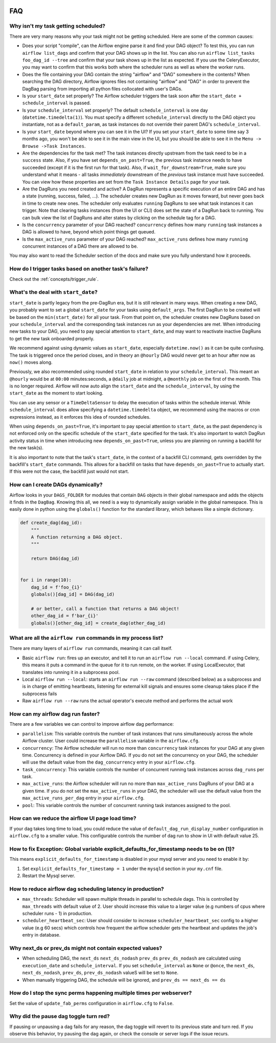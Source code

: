  .. Licensed to the Apache Software Foundation (ASF) under one
    or more contributor license agreements.  See the NOTICE file
    distributed with this work for additional information
    regarding copyright ownership.  The ASF licenses this file
    to you under the Apache License, Version 2.0 (the
    "License"); you may not use this file except in compliance
    with the License.  You may obtain a copy of the License at

 ..   http://www.apache.org/licenses/LICENSE-2.0

 .. Unless required by applicable law or agreed to in writing,
    software distributed under the License is distributed on an
    "AS IS" BASIS, WITHOUT WARRANTIES OR CONDITIONS OF ANY
    KIND, either express or implied.  See the License for the
    specific language governing permissions and limitations
    under the License.



FAQ
========

Why isn't my task getting scheduled?
------------------------------------

There are very many reasons why your task might not be getting scheduled.
Here are some of the common causes:

- Does your script "compile", can the Airflow engine parse it and find your
  DAG object? To test this, you can run ``airflow list_dags`` and
  confirm that your DAG shows up in the list. You can also run
  ``airflow list_tasks foo_dag_id --tree`` and confirm that your task
  shows up in the list as expected. If you use the CeleryExecutor, you
  may want to confirm that this works both where the scheduler runs as well
  as where the worker runs.

- Does the file containing your DAG contain the string "airflow" and "DAG" somewhere
  in the contents? When searching the DAG directory, Airflow ignores files not containing
  "airflow" and "DAG" in order to prevent the DagBag parsing from importing all python
  files collocated with user's DAGs.

- Is your ``start_date`` set properly? The Airflow scheduler triggers the
  task soon after the ``start_date + schedule_interval`` is passed.

- Is your ``schedule_interval`` set properly? The default ``schedule_interval``
  is one day (``datetime.timedelta(1)``). You must specify a different ``schedule_interval``
  directly to the DAG object you instantiate, not as a ``default_param``, as task instances
  do not override their parent DAG's ``schedule_interval``.

- Is your ``start_date`` beyond where you can see it in the UI? If you
  set your ``start_date`` to some time say 3 months ago, you won't be able to see
  it in the main view in the UI, but you should be able to see it in the
  ``Menu -> Browse ->Task Instances``.

- Are the dependencies for the task met? The task instances directly
  upstream from the task need to be in a ``success`` state. Also,
  if you have set ``depends_on_past=True``, the previous task instance
  needs to have succeeded (except if it is the first run for that task).
  Also, if ``wait_for_downstream=True``, make sure you understand
  what it means - all tasks *immediately* downstream of the *previous*
  task instance must have succeeded.
  You can view how these properties are set from the ``Task Instance Details``
  page for your task.

- Are the DagRuns you need created and active? A DagRun represents a specific
  execution of an entire DAG and has a state (running, success, failed, ...).
  The scheduler creates new DagRun as it moves forward, but never goes back
  in time to create new ones. The scheduler only evaluates ``running`` DagRuns
  to see what task instances it can trigger. Note that clearing tasks
  instances (from the UI or CLI) does set the state of a DagRun back to
  running. You can bulk view the list of DagRuns and alter states by clicking
  on the schedule tag for a DAG.

- Is the ``concurrency`` parameter of your DAG reached? ``concurrency`` defines
  how many ``running`` task instances a DAG is allowed to have, beyond which
  point things get queued.

- Is the ``max_active_runs`` parameter of your DAG reached? ``max_active_runs`` defines
  how many ``running`` concurrent instances of a DAG there are allowed to be.

You may also want to read the Scheduler section of the docs and make
sure you fully understand how it proceeds.


How do I trigger tasks based on another task's failure?
-------------------------------------------------------

Check out the :ref:`concepts/trigger_rule`.

What's the deal with ``start_date``?
------------------------------------

``start_date`` is partly legacy from the pre-DagRun era, but it is still
relevant in many ways. When creating a new DAG, you probably want to set
a global ``start_date`` for your tasks using ``default_args``. The first
DagRun to be created will be based on the ``min(start_date)`` for all your
task. From that point on, the scheduler creates new DagRuns based on
your ``schedule_interval`` and the corresponding task instances run as your
dependencies are met. When introducing new tasks to your DAG, you need to
pay special attention to ``start_date``, and may want to reactivate
inactive DagRuns to get the new task onboarded properly.

We recommend against using dynamic values as ``start_date``, especially
``datetime.now()`` as it can be quite confusing. The task is triggered
once the period closes, and in theory an ``@hourly`` DAG would never get to
an hour after now as ``now()`` moves along.


Previously, we also recommended using rounded ``start_date`` in relation to your
``schedule_interval``. This meant an ``@hourly`` would be at ``00:00``
minutes:seconds, a ``@daily`` job at midnight, a ``@monthly`` job on the
first of the month. This is no longer required. Airflow will now auto align
the ``start_date`` and the ``schedule_interval``, by using the ``start_date``
as the moment to start looking.

You can use any sensor or a ``TimeDeltaSensor`` to delay
the execution of tasks within the schedule interval.
While ``schedule_interval`` does allow specifying a ``datetime.timedelta``
object, we recommend using the macros or cron expressions instead, as
it enforces this idea of rounded schedules.

When using ``depends_on_past=True``, it's important to pay special attention
to ``start_date``, as the past dependency is not enforced only on the specific
schedule of the ``start_date`` specified for the task. It's also
important to watch DagRun activity status in time when introducing
new ``depends_on_past=True``, unless you are planning on running a backfill
for the new task(s).

It is also important to note that the task's ``start_date``, in the context of a
backfill CLI command, gets overridden by the backfill's ``start_date`` commands.
This allows for a backfill on tasks that have ``depends_on_past=True`` to
actually start. If this were not the case, the backfill just would not start.

How can I create DAGs dynamically?
----------------------------------

Airflow looks in your ``DAGS_FOLDER`` for modules that contain ``DAG`` objects
in their global namespace and adds the objects it finds in the
``DagBag``. Knowing this all, we need is a way to dynamically assign
variable in the global namespace. This is easily done in python using the
``globals()`` function for the standard library, which behaves like a
simple dictionary.

.. code-block:: python

    def create_dag(dag_id):
        """
        A function returning a DAG object.
        """

        return DAG(dag_id)


    for i in range(10):
        dag_id = f'foo_{i}'
        globals()[dag_id] = DAG(dag_id)

        # or better, call a function that returns a DAG object!
        other_dag_id = f'bar_{i}'
        globals()[other_dag_id] = create_dag(other_dag_id)

What are all the ``airflow run`` commands in my process list?
-------------------------------------------------------------

There are many layers of ``airflow run`` commands, meaning it can call itself.

- Basic ``airflow run``: fires up an executor, and tell it to run an
  ``airflow run --local`` command. if using Celery, this means it puts a
  command in the queue for it to run remote, on the worker. If using
  LocalExecutor, that translates into running it in a subprocess pool.
- Local ``airflow run --local``: starts an ``airflow run --raw``
  command (described below) as a subprocess and is in charge of
  emitting heartbeats, listening for external kill signals
  and ensures some cleanup takes place if the subprocess fails
- Raw ``airflow run --raw`` runs the actual operator's execute method and
  performs the actual work


How can my airflow dag run faster?
----------------------------------

There are a few variables we can control to improve airflow dag performance:

- ``parallelism``: This variable controls the number of task instances that runs simultaneously across the whole Airflow cluster. User could increase the ``parallelism`` variable in the ``airflow.cfg``.
- ``concurrency``: The Airflow scheduler will run no more than ``concurrency`` task instances for your DAG at any given time. Concurrency is defined in your Airflow DAG. If you do not set the concurrency on your DAG, the scheduler will use the default value from the ``dag_concurrency`` entry in your ``airflow.cfg``.
- ``task_concurrency``: This variable controls the number of concurrent running task instances across ``dag_runs`` per task.
- ``max_active_runs``: the Airflow scheduler will run no more than ``max_active_runs`` DagRuns of your DAG at a given time. If you do not set the ``max_active_runs`` in your DAG, the scheduler will use the default value from the ``max_active_runs_per_dag`` entry in your ``airflow.cfg``.
- ``pool``: This variable controls the number of concurrent running task instances assigned to the pool.

How can we reduce the airflow UI page load time?
------------------------------------------------

If your dag takes long time to load, you could reduce the value of ``default_dag_run_display_number`` configuration in ``airflow.cfg`` to a smaller value. This configurable controls the number of dag run to show in UI with default value 25.


How to fix Exception: Global variable explicit_defaults_for_timestamp needs to be on (1)?
-----------------------------------------------------------------------------------------

This means ``explicit_defaults_for_timestamp`` is disabled in your mysql server and you need to enable it by:

#. Set ``explicit_defaults_for_timestamp = 1`` under the ``mysqld`` section in your ``my.cnf`` file.
#. Restart the Mysql server.


How to reduce airflow dag scheduling latency in production?
-----------------------------------------------------------

- ``max_threads``: Scheduler will spawn multiple threads in parallel to schedule dags. This is controlled by ``max_threads`` with default value of 2. User should increase this value to a larger value (e.g numbers of cpus where scheduler runs - 1) in production.
- ``scheduler_heartbeat_sec``: User should consider to increase ``scheduler_heartbeat_sec`` config to a higher value (e.g 60 secs) which controls how frequent the airflow scheduler gets the heartbeat and updates the job's entry in database.

Why next_ds or prev_ds might not contain expected values?
---------------------------------------------------------

- When scheduling DAG, the ``next_ds`` ``next_ds_nodash`` ``prev_ds`` ``prev_ds_nodash`` are calculated using
  ``execution_date`` and ``schedule_interval``. If you set ``schedule_interval`` as ``None`` or ``@once``,
  the ``next_ds``, ``next_ds_nodash``, ``prev_ds``, ``prev_ds_nodash`` valueS will be set to ``None``.
- When manually triggering DAG, the schedule will be ignored, and ``prev_ds == next_ds == ds``

How do I stop the sync perms happening multiple times per webserver?
--------------------------------------------------------------------

Set the value of ``update_fab_perms`` configuration in ``airflow.cfg`` to ``False``.

Why did the pause dag toggle turn red?
--------------------------------------

If pausing or unpausing a dag fails for any reason, the dag toggle will
revert to its previous state and turn red. If you observe this behavior,
try pausing the dag again, or check the console or server logs if the
issue recurs.
